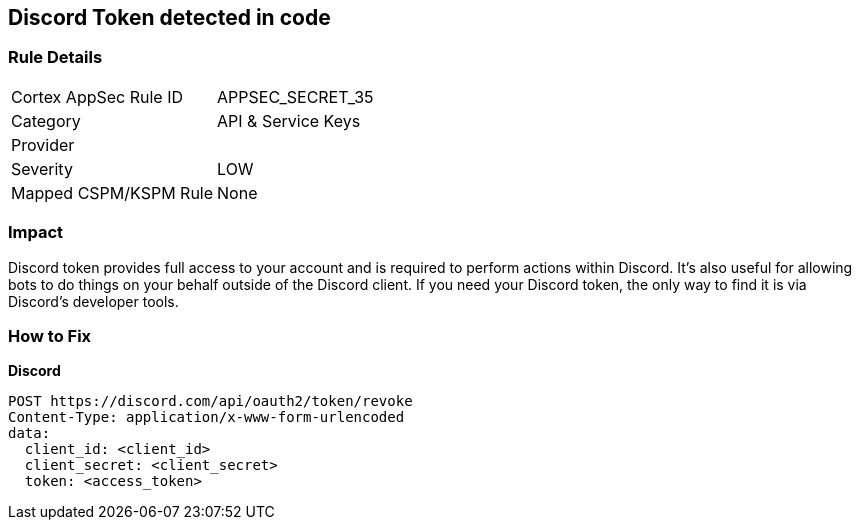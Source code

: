 == Discord Token detected in code


=== Rule Details

[cols="1,2"]
|===
|Cortex AppSec Rule ID |APPSEC_SECRET_35
|Category |API & Service Keys
|Provider |
|Severity |LOW
|Mapped CSPM/KSPM Rule |None
|===
 



=== Impact
Discord token provides full access to your account and is required to perform actions within Discord.
It's also useful for allowing bots to do things on your behalf outside of the Discord client.
If you need your Discord token, the only way to find it is via Discord's developer tools.

=== How to Fix


*Discord* 




[source,curl]
----
POST https://discord.com/api/oauth2/token/revoke
Content-Type: application/x-www-form-urlencoded
data:
  client_id: <client_id>
  client_secret: <client_secret>
  token: <access_token>
----

